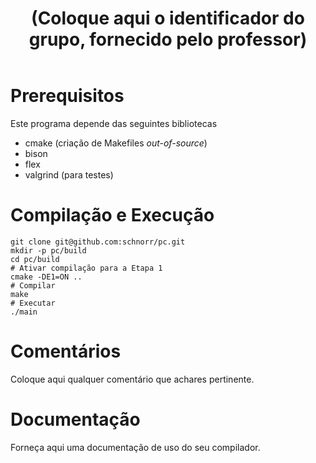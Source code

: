 #+STARTUP: overview indent
#+Title: (Coloque aqui o identificador do grupo, fornecido pelo professor)

* Prerequisitos

Este programa depende das seguintes bibliotecas
- cmake (criação de Makefiles /out-of-source/)
- bison
- flex
- valgrind (para testes)

* Compilação e Execução

#+begin_src shell :results output
git clone git@github.com:schnorr/pc.git
mkdir -p pc/build
cd pc/build
# Ativar compilação para a Etapa 1
cmake -DE1=ON ..
# Compilar
make
# Executar
./main
#+end_src

* Comentários

Coloque aqui qualquer comentário que achares pertinente.

* Documentação

Forneça aqui uma documentação de uso do seu compilador.
